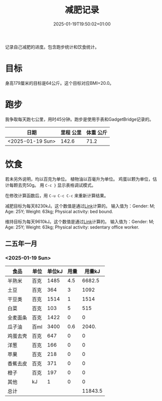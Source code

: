 #+title: 减肥记录
#+date: 2025-01-19T19:50:02+01:00
#+lastmod: 2025-01-19T19:50:02+01:00
# ISO 8601 date use output from
# C-u M-! date -Iseconds
#+draft: false
#+tags[]:

记录自己减肥的进度。包含跑步统计和饮食统计。

# more
* 目标
身高179厘米的目标是64公斤。这个目标对应BMI=20.0。


* 跑步

我争取每天跑七公里，用时45分钟。跑步是使用手表和GadgetBridge记录的。

| 日期             | 里程 公里 | 体重 公斤 |
|------------------+-----------+-----------|
| <2025-01-19 Sun> |     142.6 |      71.2 |

* 饮食

若未另外说明，均以百克为单位。
植物油以百毫升为单位。
鸡蛋以颗为单位，估计每颗去壳50g。
用 =C-c }= 显示表格调试模式。

在修改计算函数后，用 =C-u C-c C-c= 来重新计算结果。

减肥目标为每天8230kJ。这个数值是通过[[https://www.eatforhealth.gov.au/nutrition-calculators/daily-energy-requirements-calculator][Link]]计算的。
输入值为：Gender: M; Age: 25Y; Weight: 63kg; Physical activity: bed bound.

维持目标为每天9610kJ。这个数值是通过[[https://www.eatforhealth.gov.au/nutrition-calculators/daily-energy-requirements-calculator][Link]]计算的。
输入值为：Gender: M; Age: 25Y; Weight: 63kg; Physical activity: sedentary office worker.

** 二五年一月

*** <2025-01-19 Sun>
| 食品     | 单位 | 单位kJ | 用量 |  用量kJ |
|----------+------+--------+------+---------|
| 半熟米   | 百克 |   1485 |  4.5 |  6682.5 |
| 土豆     | 百克 |    364 |    3 |    1092 |
| 干豆类   | 百克 |   1514 |    1 |    1514 |
| 白菜     | 百克 |    103 |    5 |     515 |
| 全麦面条 | 百克 |   1422 |    0 |       0 |
| 瓜子油   | 百ml |   3400 |  0.6 |   2040. |
| 鸡蛋去壳 | 百克 |    647 |    0 |       0 |
| 洋葱     | 百克 |    166 |    0 |       0 |
| 苹果     | 百克 |    218 |    0 |       0 |
| 香蕉去皮 | 百克 |    371 |    0 |       0 |
| 橙子     | 百克 |    197 |    0 |       0 |
| 其他     | kJ   |      1 |    0 |       0 |
|----------+------+--------+------+---------|
| 总计     |      |        |      | 11843.5 |
#+TBLFM: @>$5=vsum(@I$5..@II$5);::@<<$5..@>>$5=($3 $4)

# comment:
# @>$5=vsum(@I$5..@II$5)
# @> refers to the last row, $5 refers to the fifth col
# @I..@II refers to the region between first hline and second hline
# @I$5..@II$5 refers to the region of fifth col between first hline and second hline

# @<<$5..@>>$5=($3 $4)
# @<<..@>> refers to the region between third line and third to last line.
# excluding first and last two lines.
